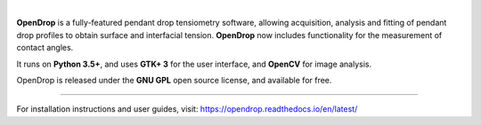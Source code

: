 .. image:: https://opendrop.readthedocs.io/en/latest/_images/opendrop_logo_wide.png
    :width: 370px
    :height: 97px
    :align: center

|

**OpenDrop** is a fully-featured pendant drop tensiometry software, allowing acquisition, analysis and fitting of pendant drop profiles to obtain surface and interfacial tension. **OpenDrop** now includes functionality for the measurement of contact angles.

It runs on **Python 3.5+**, and uses **GTK+ 3** for the user interface, and **OpenCV** for image analysis.

OpenDrop is released under the **GNU GPL** open source license, and available for free.

----

For installation instructions and user guides, visit: https://opendrop.readthedocs.io/en/latest/
